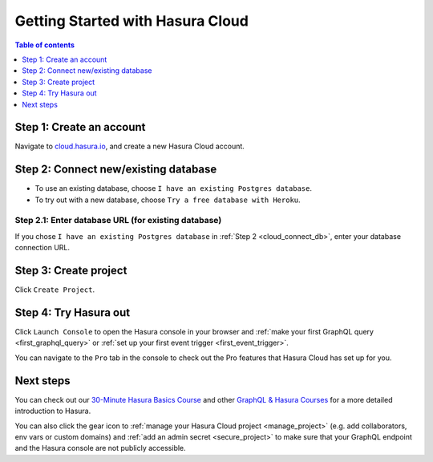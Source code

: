 .. meta::
   :description: Hasura Cloud getting started
   :keywords: hasura, docs, cloud, signup

.. _cloud_getting_started:

Getting Started with Hasura Cloud
=================================

.. contents:: Table of contents
  :backlinks: none
  :depth: 1
  :local:

Step 1: Create an account
-------------------------

Navigate to `cloud.hasura.io 
<https://cloud.hasura.io/login>`__, and create a new Hasura Cloud account.

.. _cloud_connect_db:

Step 2: Connect new/existing database
-------------------------------------

- To use an existing database, choose ``I have an existing Postgres database``.
- To try out with a new database, choose ``Try a free database with Heroku``.

.. thumbnail:: /img/graphql/cloud/getting-started/connect-db.png
   :alt: Connect new or existing database
   :width: 591px

Step 2.1: Enter database URL (for existing database)
^^^^^^^^^^^^^^^^^^^^^^^^^^^^^^^^^^^^^^^^^^^^^^^^^^^^

If you chose ``I have an existing Postgres database`` in :ref:`Step 2 <cloud_connect_db>`, enter
your database connection URL.

.. thumbnail:: /img/graphql/cloud/getting-started/connect-existing-db.png
   :alt: Enter URL for existing database
   :width: 556px

Step 3: Create project
----------------------

Click ``Create Project``.

.. thumbnail:: /img/graphql/cloud/getting-started/create-project-new-db.png
   :alt: Create project for new database
   :width: 539px
   :group: create
   :class: inline-block

.. thumbnail:: /img/graphql/cloud/getting-started/create-project-existing-db.png
   :alt: Create project for existing database
   :width: 552px
   :group: create
   :class: inline-block

Step 4: Try Hasura out
----------------------

Click ``Launch Console`` to open the Hasura console in your browser and
:ref:`make your first GraphQL query <first_graphql_query>` or :ref:`set up your first event trigger <first_event_trigger>`.

.. thumbnail:: /img/graphql/cloud/getting-started/project-functionalities.png
  :alt: Project actions
  :width: 860px

You can navigate to the ``Pro`` tab in the console to check out the Pro features that Hasura Cloud has set up for you.

.. thumbnail:: /img/graphql/cloud/metrics/pro-tab-overview.png
  :alt: Hasura Console: Pro tab
  :width: 1000px

Next steps
----------

You can check out our `30-Minute Hasura Basics Course <https://hasura.io/learn/graphql/hasura/introduction/>`__
and other `GraphQL & Hasura Courses <https://hasura.io/learn/>`__ for a more detailed introduction to Hasura.

You can also click the gear icon to :ref:`manage your Hasura Cloud project <manage_project>` (e.g. add
collaborators, env vars or custom domains) and :ref:`add an admin secret <secure_project>` to make sure that your
GraphQL endpoint and the Hasura console are not publicly accessible.

.. thumbnail:: /img/graphql/cloud/getting-started/project-functionalities.png
  :alt: Project actions
  :width: 860px

